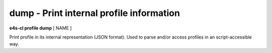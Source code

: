**dump** - Print internal profile information
=============================================

**e4s-cl profile dump** [ NAME ]

Print profile in its internal representation (JSON format).
Used to parse and/or access profiles in an script-accessible way.

